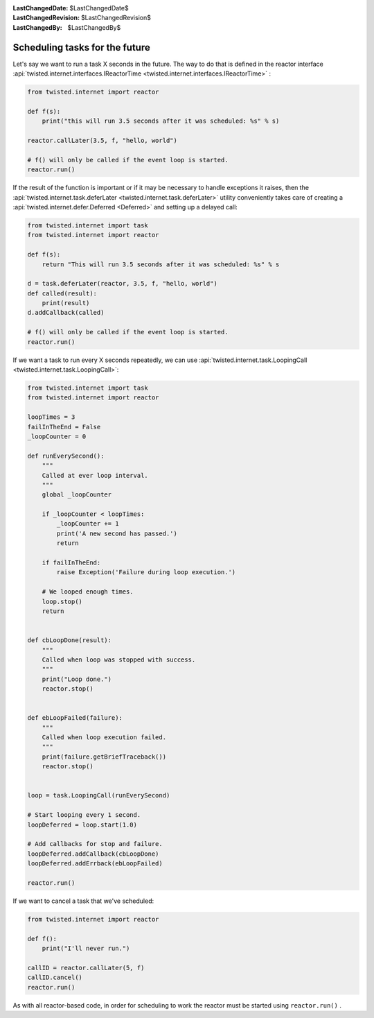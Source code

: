 
:LastChangedDate: $LastChangedDate$
:LastChangedRevision: $LastChangedRevision$
:LastChangedBy: $LastChangedBy$

Scheduling tasks for the future
===============================





Let's say we want to run a task X seconds in the future.
The way to do that is defined in the reactor interface :api:`twisted.internet.interfaces.IReactorTime <twisted.internet.interfaces.IReactorTime>` :




.. code-block:: python

    
    from twisted.internet import reactor
    
    def f(s):
        print("this will run 3.5 seconds after it was scheduled: %s" % s)
    
    reactor.callLater(3.5, f, "hello, world")
    
    # f() will only be called if the event loop is started.
    reactor.run()



    
If the result of the function is important or if it may be necessary
to handle exceptions it raises, then the :api:`twisted.internet.task.deferLater <twisted.internet.task.deferLater>` utility conveniently
takes care of creating a :api:`twisted.internet.defer.Deferred <Deferred>` and setting up a delayed
call:




.. code-block:: python

    from twisted.internet import task
    from twisted.internet import reactor

    def f(s):
        return "This will run 3.5 seconds after it was scheduled: %s" % s

    d = task.deferLater(reactor, 3.5, f, "hello, world")
    def called(result):
        print(result)
    d.addCallback(called)

    # f() will only be called if the event loop is started.
    reactor.run()

If we want a task to run every X seconds repeatedly, we can use :api:`twisted.internet.task.LoopingCall <twisted.internet.task.LoopingCall>`:

.. code-block:: python

    from twisted.internet import task
    from twisted.internet import reactor

    loopTimes = 3
    failInTheEnd = False
    _loopCounter = 0

    def runEverySecond():
        """
        Called at ever loop interval.
        """
        global _loopCounter

        if _loopCounter < loopTimes:
            _loopCounter += 1
            print('A new second has passed.')
            return

        if failInTheEnd:
            raise Exception('Failure during loop execution.')

        # We looped enough times.
        loop.stop()
        return


    def cbLoopDone(result):
        """
        Called when loop was stopped with success.
        """
        print("Loop done.")
        reactor.stop()


    def ebLoopFailed(failure):
        """
        Called when loop execution failed.
        """
        print(failure.getBriefTraceback())
        reactor.stop()


    loop = task.LoopingCall(runEverySecond)

    # Start looping every 1 second.
    loopDeferred = loop.start(1.0)

    # Add callbacks for stop and failure.
    loopDeferred.addCallback(cbLoopDone)
    loopDeferred.addErrback(ebLoopFailed)

    reactor.run()

If we want to cancel a task that we've scheduled:

.. code-block:: python

    from twisted.internet import reactor

    def f():
        print("I'll never run.")

    callID = reactor.callLater(5, f)
    callID.cancel()
    reactor.run()

As with all reactor-based code, in order for scheduling to work the reactor must be started using ``reactor.run()`` .
